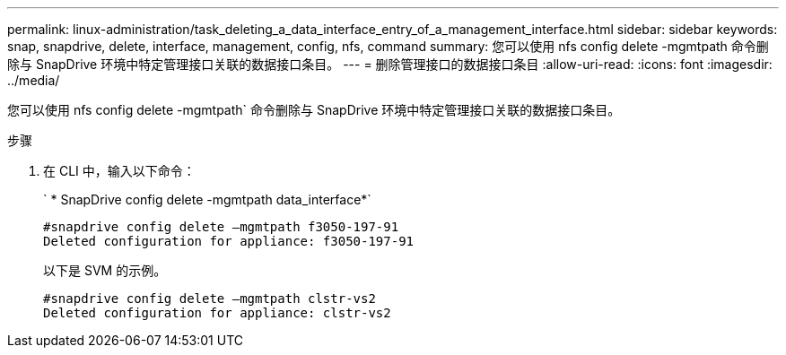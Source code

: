 ---
permalink: linux-administration/task_deleting_a_data_interface_entry_of_a_management_interface.html 
sidebar: sidebar 
keywords: snap, snapdrive, delete, interface, management, config, nfs, command 
summary: 您可以使用 nfs config delete -mgmtpath 命令删除与 SnapDrive 环境中特定管理接口关联的数据接口条目。 
---
= 删除管理接口的数据接口条目
:allow-uri-read: 
:icons: font
:imagesdir: ../media/


[role="lead"]
您可以使用 nfs config delete -mgmtpath` 命令删除与 SnapDrive 环境中特定管理接口关联的数据接口条目。

.步骤
. 在 CLI 中，输入以下命令：
+
` * SnapDrive config delete -mgmtpath data_interface*`

+
[listing]
----
#snapdrive config delete –mgmtpath f3050-197-91
Deleted configuration for appliance: f3050-197-91
----
+
以下是 SVM 的示例。

+
[listing]
----
#snapdrive config delete –mgmtpath clstr-vs2
Deleted configuration for appliance: clstr-vs2
----

